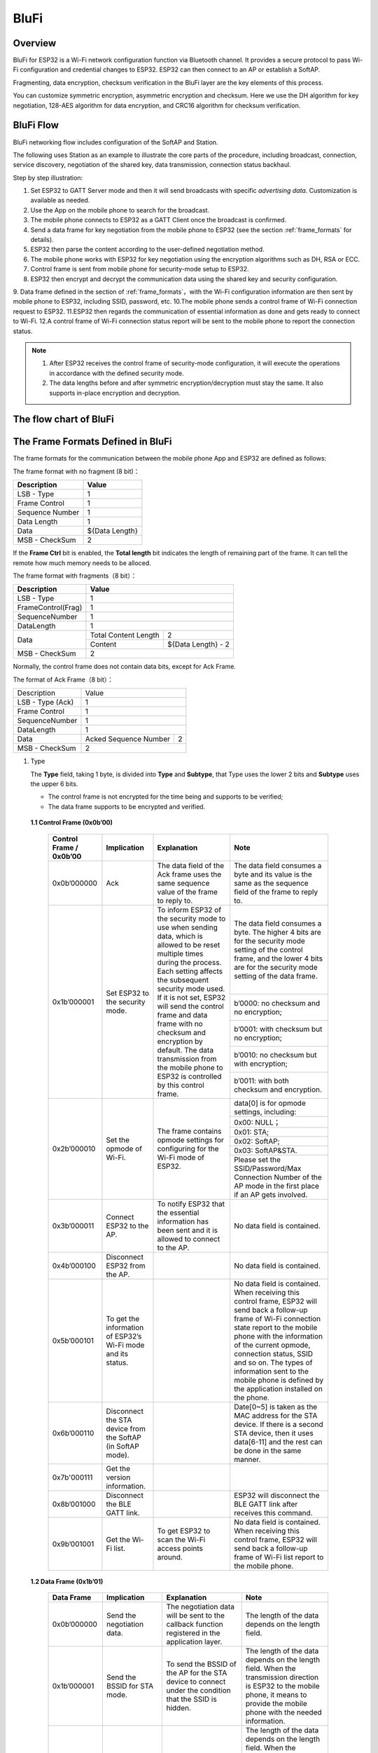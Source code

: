 BluFi
^^^^^

Overview
--------
BluFi for ESP32 is a Wi-Fi network configuration function via Bluetooth channel. 
It provides a secure protocol to pass Wi-Fi configuration and credential changes to ESP32. 
ESP32 can then connect to an AP or establish a SoftAP.

Fragmenting, data encryption, checksum verification in the BluFi layer are the key elements of this process.

You can customize symmetric encryption, asymmetric encryption and checksum. 
Here we use the DH algorithm for key negotiation, 128-AES algorithm for data encryption, and CRC16 algorithm for checksum verification.

BluFi Flow
---------------
BluFi networking flow includes configuration of the SoftAP and Station.

The following uses Station as an example to illustrate the core parts of the procedure, including broadcast, connection, service discovery, negotiation of the shared key, data transmission, connection status backhaul.

Step by step illustration:

1. Set ESP32 to GATT Server mode and then it will send broadcasts with specific *advertising data*. Customization is available as needed.
2. Use the App on the mobile phone to search for the broadcast. 
3. The mobile phone connects to ESP32 as a GATT Client once the broadcast is confirmed.
4. Send a data frame for key negotiation from the mobile phone to ESP32 (see the section :ref:`frame_formats` for details).
5. ESP32 then parse the content according to the user-defined negotiation method.
6. The mobile phone works with ESP32 for key negotiation using the encryption algorithms such as DH, RSA or ECC.
7. Control frame is sent from mobile phone for security-mode setup to ESP32.
8. ESP32 then encrypt and decrypt the communication data using the shared key and security configuration.
9. Data frame defined in the section of :ref:`frame_formats`，with the Wi-Fi configuration information are then sent by mobile phone to    ESP32, including SSID, password, etc.
10.The mobile phone sends a control frame of Wi-Fi connection request to ESP32. 
11.ESP32 then regards the communication of essential information as done and gets ready to connect to Wi-Fi.
12.A control frame of Wi-Fi connection status report will be sent to the mobile phone to report the connection status. 

.. note::

    1. After ESP32 receives the control frame of security-mode configuration, it will execute the operations in accordance with the defined security mode.

    2. The data lengths before and after symmetric encryption/decryption must stay the same. It also supports in-place encryption and decryption.

The flow chart of BluFi
-----------------------

.. seqdiag::
    :caption: BluFi Flow Chart
    :align: center

    seqdiag blufi {
        activation = none;
        node_width = 80;
        node_height = 60;
        edge_length = 380;
        span_height = 10;
        default_fontsize = 12; 

        Phone <- ESP32 [label="Advertising"];
        Phone -> ESP32 [label="Create GATT connection"];
        Phone <- ESP32 [label="Negotiate key procedure"];
        Phone -> ESP32 [label="Negotiate key procedure"];
        Phone -> ESP32 [label="CTRL: Set ESP32 to Phone Security mode"];
        Phone -> ESP32 [label="DATA: SSID"];
        Phone -> ESP32 [label="DATA: Password"];
        Phone -> ESP32 [label="DATA: Other information, such as CA certification"];
        Phone -> ESP32 [label="CTRL: Connect to AP"];
        Phone <- ESP32 [label="DATA: Connection State Report"];
    }

.. _frame_formats:

The Frame Formats Defined in BluFi
-----------------------------------

The frame formats for the communication between the mobile phone App and ESP32 are defined as follows:

The frame format with no fragment (8 bit)：

+-----------------+----------------+
|   Description   |     Value      |
+=================+================+
| LSB - Type      | 1              |
+-----------------+----------------+
| Frame Control   | 1              |
+-----------------+----------------+
| Sequence Number | 1              |
+-----------------+----------------+
| Data Length     | 1              |
+-----------------+----------------+
| Data            | ${Data Length} |
+-----------------+----------------+
| MSB - CheckSum  | 2              |
+-----------------+----------------+

If the **Frame Ctrl** bit is enabled, the **Total length** bit indicates the length of remaining part of the frame. It can tell the remote how much memory needs to be alloced.

The frame format with fragments（8 bit）：

+--------------------+-------------------------------------------+
| Description        | Value                                     |
+====================+===========================================+
| LSB - Type         | 1                                         |
+--------------------+-------------------------------------------+
| FrameControl(Frag) | 1                                         |
+--------------------+-------------------------------------------+
| SequenceNumber     | 1                                         |
+--------------------+-------------------------------------------+
| DataLength         | 1                                         |
+--------------------+----------------------+--------------------+
|                    | Total Content Length | 2                  |
+ Data               +----------------------+--------------------+
|                    | Content              | ${Data Length} - 2 |
+--------------------+----------------------+--------------------+
| MSB - CheckSum     | 2                                         |
+--------------------+-------------------------------------------+

Normally, the control frame does not contain data bits, except for Ack Frame.

The format of Ack Frame（8 bit）：

+------------------+--------------------------------------------+
| Description      | Value                                      |
+------------------+--------------------------------------------+
| LSB - Type (Ack) | 1                                          |
+------------------+--------------------------------------------+
| Frame Control    | 1                                          |
+------------------+--------------------------------------------+
| SequenceNumber   | 1                                          |
+------------------+--------------------------------------------+
| DataLength       | 1                                          |
+------------------+-----------------------+--------------------+
+ Data             + Acked Sequence Number + 2                  +
|                  |                       |                    |
+------------------+-----------------------+--------------------+
| MSB - CheckSum   | 2                                          |
+------------------+--------------------------------------------+

1. Type

   The **Type** field, taking 1 byte, is divided into **Type** and **Subtype**, that Type uses the lower 2 bits and **Subtype** uses the upper 6 bits.

   * The control frame is not encrypted for the time being and supports to be verified;

   * The data frame supports to be encrypted and verified.
   
 **1.1 Control Frame (0x0b’00)**  

  +-------------------------+--------------------------------------------------------------+---------------------------------------------------------------+---------------------------------------------------------------+
  | Control Frame / 0x0b’00 | Implication                                                  | Explanation                                                   | Note                                                          |
  +=========================+==============================================================+===============================================================+===============================================================+
  | 0x0b’000000             | Ack                                                          | The data field of the Ack frame uses the same                 | The data field consumes a byte and its value is               |
  |                         |                                                              | sequence value of the frame to reply to.                      | the same as the sequence field of the frame to reply to.      |
  +-------------------------+--------------------------------------------------------------+---------------------------------------------------------------+---------------------------------------------------------------+
  | 0x1b’000001             | Set ESP32 to the security mode.                              | To inform ESP32 of the security mode to use                   | The data field consumes a byte.                               |
  |                         |                                                              | when sending data, which is allowed to be reset               | The higher 4 bits are for the security mode setting           |
  |                         |                                                              | multiple times during the process.                            | of the control frame, and the lower 4 bits are for            |
  |                         |                                                              | Each setting affects the subsequent security mode used.       | the security mode setting of the data frame.                  |
  +                         +                                                              + If it is not set, ESP32 will send the control frame           +---------------------------------------------------------------+
  |                         |                                                              | and data frame with no checksum and encryption by default.    | b’0000: no checksum and no encryption;                        |
  +                         +                                                              + The data transmission from the mobile phone to ESP32 is       +---------------------------------------------------------------+
  |                         |                                                              | controlled by this control frame.                             | b’0001: with checksum but no encryption;                      |
  +                         +                                                              +                                                               +---------------------------------------------------------------+
  |                         |                                                              |                                                               | b’0010: no checksum but with encryption;                      |
  +                         +                                                              +                                                               +---------------------------------------------------------------+
  |                         |                                                              |                                                               | b’0011: with both checksum and encryption.                    |
  +-------------------------+--------------------------------------------------------------+---------------------------------------------------------------+---------------------------------------------------------------+
  | 0x2b’000010             | Set the opmode of Wi-Fi.                                     | The frame contains opmode settings for                        | data[0] is for opmode settings, including:                    |
  +                         +                                                              + configuring for the Wi-Fi mode of ESP32.                      +---------------------------------------------------------------+
  |                         |                                                              |                                                               | 0x00: NULL；                                                  |
  +                         +                                                              +                                                               +---------------------------------------------------------------+
  |                         |                                                              |                                                               | 0x01: STA;                                                    |
  +                         +                                                              +                                                               +---------------------------------------------------------------+
  |                         |                                                              |                                                               | 0x02: SoftAP;                                                 |
  +                         +                                                              +                                                               +---------------------------------------------------------------+
  |                         |                                                              |                                                               | 0x03: SoftAP&STA.                                             |
  +                         +                                                              +                                                               +---------------------------------------------------------------+
  |                         |                                                              |                                                               | Please set the SSID/Password/Max Connection Number of         |
  |                         |                                                              |                                                               | the AP mode in the first place if an AP gets involved.        |
  +-------------------------+--------------------------------------------------------------+---------------------------------------------------------------+---------------------------------------------------------------+
  | 0x3b’000011             | Connect ESP32 to the AP.                                     | To notify ESP32 that the essential information has been sent  | No data field is contained.                                   |
  |                         |                                                              | and it is allowed to connect to the AP.                       |                                                               |
  +-------------------------+--------------------------------------------------------------+---------------------------------------------------------------+---------------------------------------------------------------+
  | 0x4b’000100             | Disconnect ESP32 from the AP.                                |                                                               | No data field is contained.                                   |
  +-------------------------+--------------------------------------------------------------+---------------------------------------------------------------+---------------------------------------------------------------+
  | 0x5b’000101             | To get the information of ESP32’s Wi-Fi mode and its status. |                                                               | No data field is contained.                                   |
  |                         |                                                              |                                                               | When receiving this control frame, ESP32 will send back       |
  |                         |                                                              |                                                               | a follow-up  frame of Wi-Fi connection state report to        |
  |                         |                                                              |                                                               | the mobile phone with the information of the current opmode,  |
  |                         |                                                              |                                                               | connection status, SSID and so on.                            |
  |                         |                                                              |                                                               | The types of information sent to the mobile phone is          |
  |                         |                                                              |                                                               | defined by the application installed on the phone.            |
  +-------------------------+--------------------------------------------------------------+---------------------------------------------------------------+---------------------------------------------------------------+
  | 0x6b’000110             | Disconnect the STA device from the SoftAP (in SoftAP mode).  |                                                               | Date[0~5] is taken as the MAC address for the STA device.     |
  |                         |                                                              |                                                               | If there is a second STA device, then it uses data[6-11]      |
  |                         |                                                              |                                                               | and the rest can be done in the same manner.                  |
  +-------------------------+--------------------------------------------------------------+---------------------------------------------------------------+---------------------------------------------------------------+
  | 0x7b'000111             | Get the version information.                                 |                                                               |                                                               |
  +-------------------------+--------------------------------------------------------------+---------------------------------------------------------------+---------------------------------------------------------------+
  | 0x8b’001000             | Disconnect the BLE GATT link.                                |                                                               | ESP32 will disconnect the BLE GATT link                       |
  |                         |                                                              |                                                               | after receives this command.                                  |
  +-------------------------+--------------------------------------------------------------+---------------------------------------------------------------+---------------------------------------------------------------+
  | 0x9b’001001             | Get the Wi-Fi list.                                          | To get ESP32 to scan the Wi-Fi access points around.          | No data field is contained.                                   |
  |                         |                                                              |                                                               | When receiving this control frame,                            |
  |                         |                                                              |                                                               | ESP32 will send back a follow-up frame of Wi-Fi list          |
  |                         |                                                              |                                                               | report to the mobile phone.                                   |
  +-------------------------+--------------------------------------------------------------+---------------------------------------------------------------+---------------------------------------------------------------+

 **1.2 Data Frame (0x1b’01)**

  +--------------+----------------------------------------------------+---------------------------------------------------------------+-----------------------------------------------------------------------+
  | Data Frame   | Implication                                        | Explanation                                                   | Note                                                                  |
  +==============+====================================================+===============================================================+=======================================================================+
  | 0x0b’000000  | Send the negotiation data.                         | The negotiation data will be sent to the callback             | The length of the data depends on the length field.                   |
  |              |                                                    | function registered in the application layer.                 |                                                                       |
  +--------------+----------------------------------------------------+---------------------------------------------------------------+-----------------------------------------------------------------------+
  | 0x1b’000001  | Send the BSSID for STA mode.                       | To send the BSSID of the AP for the STA device to             | The length of the data depends on the length field.                   |
  |              |                                                    | connect under the condition that  the SSID is hidden.         | When the transmission direction is ESP32 to the mobile phone,         |
  |              |                                                    |                                                               | it means to provide the mobile phone with the needed information.     |
  +--------------+----------------------------------------------------+---------------------------------------------------------------+-----------------------------------------------------------------------+
  | 0x2b’000010  | Send the SSID for STA mode.                        | To send the SSID of the AP for the STA device to connect.     | The length of the data depends on the length field.                   |
  |              |                                                    |                                                               | When the transmission direction is ESP32 to the mobile phone,         |
  |              |                                                    |                                                               | it means to provide the mobile phone with the needed information.     |
  +--------------+----------------------------------------------------+---------------------------------------------------------------+-----------------------------------------------------------------------+
  | 0x3b’000011  | Send the password for STA mode.                    | To send the password of the AP for the STA device to connect. | The length of the data depends on the length field.                   |
  |              |                                                    |                                                               | When the transmission direction is ESP32 to the mobile phone,         |
  |              |                                                    |                                                               | it means to provide the mobile phone with the needed information.     |
  +--------------+----------------------------------------------------+---------------------------------------------------------------+-----------------------------------------------------------------------+
  | 0x4b’000100  | Send the SSID for SoftAP mode.                     |                                                               | The length of the data depends on the length field.                   |
  |              |                                                    |                                                               | When the transmission direction is ESP32 to the mobile phone,         |
  |              |                                                    |                                                               | it means to provide the mobile phone with the needed information.     |
  +--------------+----------------------------------------------------+---------------------------------------------------------------+-----------------------------------------------------------------------+
  | 0x5b’000101  | Send the password for SoftAPmode.                  |                                                               | The length of the data depends on the length field.                   |
  |              |                                                    |                                                               | When the transmission direction is ESP32 to the mobile phone,         |
  |              |                                                    |                                                               | it means to provide the mobile phone with the needed information.     |
  +--------------+----------------------------------------------------+---------------------------------------------------------------+-----------------------------------------------------------------------+
  | 0x6b’000110  | Set the maximum connection number for SoftAP mode. |                                                               | data[0] represents the value of the connection number,                |
  |              |                                                    |                                                               | ranging from 1 to 4. When the transmission direction is ESP32         |
  |              |                                                    |                                                               | to the mobile phone, it means to provide the mobile phone with        |
  |              |                                                    |                                                               | the needed information.                                               |
  +--------------+----------------------------------------------------+---------------------------------------------------------------+-----------------------------------------------------------------------+
  | 0x7b’000111  | Set the authentication mode for the SoftAP.        |                                                               | data[0]：                                                             |
  +              +                                                    +                                                               +-----------------------------------------------------------------------+
  |              |                                                    |                                                               | 0x00: OPEN                                                            |
  +              +                                                    +                                                               +-----------------------------------------------------------------------+
  |              |                                                    |                                                               | 0x01: WEP                                                             |
  +              +                                                    +                                                               +-----------------------------------------------------------------------+
  |              |                                                    |                                                               | 0x02: WPA_PSK                                                         |
  +              +                                                    +                                                               +-----------------------------------------------------------------------+
  |              |                                                    |                                                               | 0x03: WPA2_PSK                                                        |
  +              +                                                    +                                                               +-----------------------------------------------------------------------+
  |              |                                                    |                                                               | 0x04: WPA_WPA2_PSK                                                    |
  +              +                                                    +                                                               +-----------------------------------------------------------------------+
  |              |                                                    |                                                               | When the transmission direction is ESP32 to the mobile phone,         |
  |              |                                                    |                                                               | it means to provide the mobile phone with the needed information.     |
  +--------------+----------------------------------------------------+---------------------------------------------------------------+-----------------------------------------------------------------------+
  | 0x8b’001000  | Set the channel amount for SoftAP mode.            |                                                               | data[0] represents the quantity of the supported channels,            |
  |              |                                                    |                                                               | ranging from 1 to 14.                                                 |
  |              |                                                    |                                                               | When the transmission direction is ESP32 to the mobile phone,         |
  |              |                                                    |                                                               | it means to provide the mobile phone with the needed information.     |
  +--------------+----------------------------------------------------+---------------------------------------------------------------+-----------------------------------------------------------------------+
  | 0x9b’001001  | Username                                           | It provides the username of the GATT client when using        | The length of the data depends on the length field.                   |
  |              |                                                    | encryption of enterprise level.                               |                                                                       |
  +--------------+----------------------------------------------------+---------------------------------------------------------------+-----------------------------------------------------------------------+
  | 0xab’001010  | CA Certification                                   | It provides the CA Certification when using encryption        | The length of the data depends on the length field.                   |
  |              |                                                    | of enterprise level.                                          | The frame supports to be fragmented if the data length is not enough. |
  +--------------+----------------------------------------------------+---------------------------------------------------------------+-----------------------------------------------------------------------+
  | 0xbb’001011  | Client Certification                               | It provides the client certification when                     | The length of the data depends on the length field.                   |
  |              |                                                    | using encryption of enterprise level.                         | The frame supports to be fragmented if the data length is not enough. |
  |              |                                                    | Whether the private key is contained or not                   |                                                                       |
  |              |                                                    | depends on the content of the certification.                  |                                                                       |
  +--------------+----------------------------------------------------+---------------------------------------------------------------+-----------------------------------------------------------------------+
  | 0xcb’001100  | Server Certification                               | It provides the sever certification when using                | The length of the data depends on the length field.                   |
  |              |                                                    | encryption of enterprise level. Whether the private key is    | The frame supports to be fragmented if the data length is not enough. |
  |              |                                                    | contained or not depends on the content of the certification. |                                                                       |
  +--------------+----------------------------------------------------+---------------------------------------------------------------+-----------------------------------------------------------------------+
  | 0xdb’001101  | ClientPrivate Key                                  | It provides the private key of the client when                | The length of the data depends on the length field.                   |
  |              |                                                    | using encryption of enterprise level.                         | The frame supports to be fragmented if the data length is not enough. |
  +--------------+----------------------------------------------------+---------------------------------------------------------------+-----------------------------------------------------------------------+
  | 0xeb’001110  | ServerPrivate Key                                  | It provides the private key of the sever when                 | The length of the data depends on the length field.                   |
  |              |                                                    | using encryption of enterprise level.                         | The frame supports to be fragmented if the data length is not enough. |
  +--------------+----------------------------------------------------+---------------------------------------------------------------+-----------------------------------------------------------------------+
  | 0xfb’001111  | Wi-Fi Connection State Report                      | To notify the phone of the ESP32's Wi-Fi status,              | data[0] represents opmode, including:                                 |
  +              +                                                    + including STA status and SoftAP status.                       +-----------------------------------------------------------------------+
  |              |                                                    | It is for the STA device to connect to the                    | 0x00: NULL                                                            |
  +              +                                                    + mobile phone or the SoftAP.                                   +-----------------------------------------------------------------------+
  |              |                                                    | However, when the mobile phone receives the Wi-Fi status,     | 0x01: STA                                                             |
  +              +                                                    + it can reply to other frames in addition to this frame.       +-----------------------------------------------------------------------+
  |              |                                                    |                                                               | 0x02: SoftAP                                                          |
  +              +                                                    +                                                               +-----------------------------------------------------------------------+
  |              |                                                    |                                                               | 0x03: SoftAP&STA                                                      |
  +              +                                                    +                                                               +-----------------------------------------------------------------------+
  |              |                                                    |                                                               | data[1]：the connection state of the STA device,                      |
  |              |                                                    |                                                               | 0x0 indicates a connection state,                                     |
  |              |                                                    |                                                               | and others represent a disconnected state;                            |
  +              +                                                    +                                                               +-----------------------------------------------------------------------+
  |              |                                                    |                                                               | data[2]：the connection state of the SoftAP,                          |
  |              |                                                    |                                                               | that is, how many STA devices have been connected.                    |
  +              +                                                    +                                                               +-----------------------------------------------------------------------+
  |              |                                                    |                                                               | data[3] and the subsequent is in accordance with the                  |
  |              |                                                    |                                                               | format of SSID/BSSID information.                                     |
  +--------------+----------------------------------------------------+---------------------------------------------------------------+-----------------------------------------------------------------------+
  | 0x10b’010000 | Version                                            |                                                               | data[0]= great versiondata[1]= sub version                            |
  +--------------+----------------------------------------------------+---------------------------------------------------------------+-----------------------------------------------------------------------+
  | 0x11B’010001 | Wi-Fi List                                         | To send the Wi-Fi list to ESP32.                              | The format of the data frame is length + RSSI + SSID                  |
  |              |                                                    |                                                               | and it supports to be sent into fragments                             |
  |              |                                                    |                                                               | if the data length is too long.                                       |
  +--------------+----------------------------------------------------+---------------------------------------------------------------+-----------------------------------------------------------------------+
  | 0x12B’010010 | Report Error                                       | To notify the mobile phone that there is an error with BluFi. | 0x00: sequence error                                                  |
  +              +                                                    +                                                               +-----------------------------------------------------------------------+
  |              |                                                    |                                                               | 0x01: checksum error                                                  |
  +              +                                                    +                                                               +-----------------------------------------------------------------------+
  |              |                                                    |                                                               | 0x02: decrypt error                                                   |
  +              +                                                    +                                                               +-----------------------------------------------------------------------+
  |              |                                                    |                                                               | 0x03: encrypt error                                                   |
  +              +                                                    +                                                               +-----------------------------------------------------------------------+
  |              |                                                    |                                                               | 0x04: init security error                                             |
  +              +                                                    +                                                               +-----------------------------------------------------------------------+
  |              |                                                    |                                                               | 0x05: dh malloc error                                                 |
  +              +                                                    +                                                               +-----------------------------------------------------------------------+
  |              |                                                    |                                                               | 0x06: dh param error                                                  |
  +              +                                                    +                                                               +-----------------------------------------------------------------------+
  |              |                                                    |                                                               | 0x07: read param  error                                               |
  +              +                                                    +                                                               +-----------------------------------------------------------------------+
  |              |                                                    |                                                               | 0x08: make public error                                               |
  +--------------+----------------------------------------------------+---------------------------------------------------------------+-----------------------------------------------------------------------+
  | 0x13B’010011 | Custom Data                                        | To send or receive custom data.                               | The data frame supports to be sent into                               |
  |              |                                                    |                                                               | fragments if the data length is too long.                             |
  +--------------+----------------------------------------------------+---------------------------------------------------------------+-----------------------------------------------------------------------+

2. Frame Control

   Control field, takes 1 byte and each bit has a different meaning.

   +--------------------+------------------------------------------------------------------------------------------------+
   | Bit                | Meaning                                                                                        |
   +====================+================================================================================================+
   | 0x01               | Indicates whether the frame is encrypted.                                                      |
   +                    +------------------------------------------------------------------------------------------------+
   |                    | 1 means encryption, and 0 means unencrypted.                                                   |
   +                    +------------------------------------------------------------------------------------------------+
   |                    | The encrypted part of the frame includes                                                       |
   |                    | the full clear data before the DATA field is encrypted (no checksum).                          |
   +                    +------------------------------------------------------------------------------------------------+
   |                    | Control frame is not encrypted, so this bit is 0.                                              |
   +--------------------+------------------------------------------------------------------------------------------------+
   | 0x02               | The data field that indicates whether a frame contains                                         |
   |                    | a checksum (such as SHA1,MD5,CRC, etc.) for the end of                                         |
   |                    | the frame data field includes SEQUCNE + data length + clear text.                              |
   |                    | Both the control frame and the data frame can contain a check bit or not.                      |
   +--------------------+------------------------------------------------------------------------------------------------+
   | 0x04               | Represents the data direction.                                                                 |
   +--------------------+------------------------------------------------------------------------------------------------+
   |                    | 0 means the mobile phone to ESP32;                                                             |
   +--------------------+------------------------------------------------------------------------------------------------+
   |                    | 1 means ESP32 to the mobile phone.                                                             |
   +--------------------+------------------------------------------------------------------------------------------------+
   | 0x08               | Indicates whether the other person is required to reply to an ACK.                             |
   +--------------------+------------------------------------------------------------------------------------------------+
   |                    | 0 indicates no requirement;                                                                    |
   +--------------------+------------------------------------------------------------------------------------------------+
   |                    | 1 indicates to reply Ack.                                                                      |
   +--------------------+------------------------------------------------------------------------------------------------+
   | 0x10               | Indicates whether there are subsequent data fragments.                                         |
   +--------------------+------------------------------------------------------------------------------------------------+
   |                    | 0 indicates that there are no subsequent data fragments for this frame;                        |
   +--------------------+------------------------------------------------------------------------------------------------+
   |                    | 1 indicates that there are subsequent data fragments and used to transmit longer data.         |
   +--------------------+------------------------------------------------------------------------------------------------+
   |                    | In the case of a frag frame,                                                                   |
   |                    | the total length of the current content section + subsequent content section is given,         |
   |                    | in the first 2 bytes of the data field (that is, the content data of the maximum support 64K). |
   +--------------------+------------------------------------------------------------------------------------------------+
   | 0x10~0x80 reserved |                                                                                                |
   +--------------------+------------------------------------------------------------------------------------------------+

3. Sequence Control

   Sequence control field. When a frame is sent,the value of sequence fied is automatically incremented by 1 regardless of the type of frame, which prevents Replay Attack. The sequence is cleared after each reconnection.

4. Length

   The length of the data field that does not include CheckSum.

5. Data

   The instruction of the data field is different according to various values of Type or Subtype. Please refer to the table above.

6. CheckSum

   This field takes 2 bytes that is used to check "sequence + data length + clear text data".

The Security Implementation of ESP32
-------------------------------------

1. Securing data

   To ensure that the transmission of the Wi-Fi SSID and password is secure, the message needs to be encrypted using symmetric encryption algorithms, such as AES, DES and so on. Before using symmetric encryption algorithms, the devices are required to negotiate (or generate) a shared key using an asymmetric encryption algorithm (DH, RSA, ECC, etc).

2. Ensuring data integrity

   To ensure data integrity, you need to add a checksum algorithm, such as SHA1, MD5, CRC, etc.

3. Securing identity (signature)

   Algorithm like RSA can be used to secure identity. But for DH, it needs other algorithms as an companion for signature.

4. Replay attack prevention

   It is added to the Sequence field and used during the checksum verification.

   For the coding of ESP32, you can determine and develop the security processing, such as key negotiation. The mobile application sends the negotiation data to ESP32 and then the data will be sent to the application layer for processing. If the application layer does not process it, you can use the DH encryption algorithm provided by BluFi to negotiate the key.
  
   The application layer needs to register several security-related functions to BluFi:

.. code-block:: c 

   typedef void (*esp_blufi_negotiate_data_handler_t)(uint8_t *data, int len, uint8_t **output_data, int *output_len, bool *need_free)

This function is for ESP32 to receive normal data during negotiation, and after processing is completed, the data will be transmitted using Output_data and Output_len.

BluFi will send output_data from Negotiate_data_handler after Negotiate_data_handler is called.

Here are two "*", because the length of the data to be emitted is unknown that requires the function to allocate itself (malloc) or point to the global variable, and to inform whether the memory needs to be freed by NEED_FREE.

.. code-block:: c

   typedef int (* esp_blufi_encrypt_func_t)(uint8_t iv8, uint8_t *crypt_data, int cyprt_len) 

The data to be encrypted and decrypted must use the same length. The IV8 is a 8 bit sequence value of frames, which can be used as a 8 bit of IV.

.. code-block:: c

   typedef int (* esp_blufi_decrypt_func_t)(uint8_t iv8, uint8_t *crypt_data, int crypt_len)

The data to be encrypted and decrypted must use the same length. The IV8 is a 8 bit sequence value of frames, which can be used as a 8 bit of IV.

.. code-block:: c

   typedef uint16_t (*esp_blufi_checksum_func_t)(uint8_t iv8, uint8_t *data, int len)

This function is used to compute CheckSum and return a value of CheckSum. BluFi uses the returned value to compare the CheckSum of the frame.

GATT Related Instructions
-------------------------

UUID
>>>>>

BluFi Service UUID: 0xFFFF，16 bit

BluFi (the mobile -> ESP32): 0xFF01, writable

Blufi (ESP32 -> the mobile phone): 0xFF02, readable and callable

.. note::

	1. The Ack mechanism is already defined in the profile, but there is no implementation based on the code for the time being.

	2. Other parts have been implemented.
